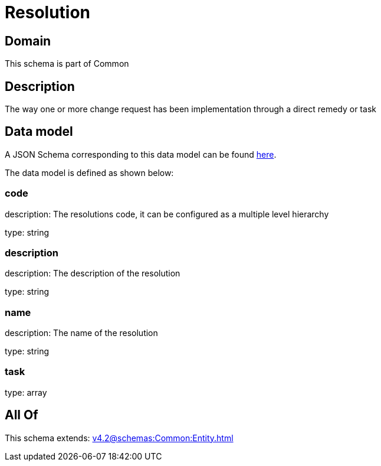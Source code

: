 = Resolution

[#domain]
== Domain

This schema is part of Common

[#description]
== Description

The way one or more change request has been implementation through a direct remedy or task


[#data_model]
== Data model

A JSON Schema corresponding to this data model can be found https://tmforum.org[here].

The data model is defined as shown below:


=== code
description: The resolutions code, it can be configured as a multiple level hierarchy

type: string


=== description
description: The description of the resolution

type: string


=== name
description: The name of the resolution

type: string


=== task
type: array


[#all_of]
== All Of

This schema extends: xref:v4.2@schemas:Common:Entity.adoc[]
